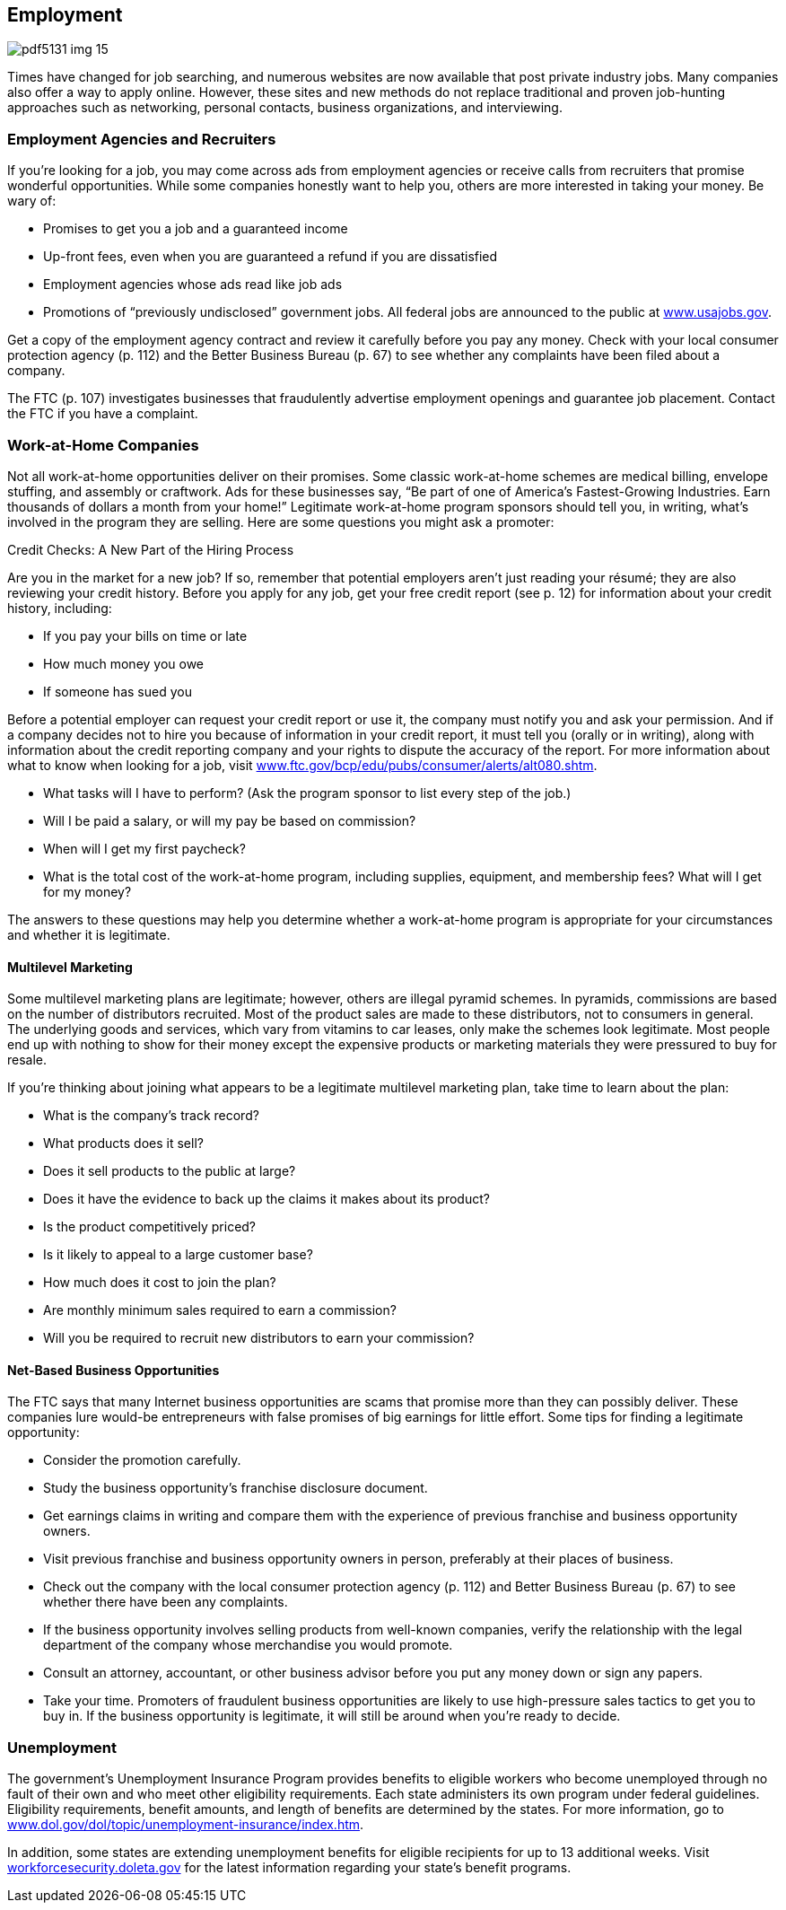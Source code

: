 [[employment]]

== Employment



image::images/pdf5131_img_15.png[]

Times have changed for job searching, and numerous websites are now available that post private industry jobs. Many companies also offer a way to apply online. However, these sites and new methods do not replace traditional and proven job-hunting approaches such as networking, personal contacts, business organizations, and interviewing. 

[[employment_agencies_and_recruiters]]

=== Employment Agencies and Recruiters

If you&rsquo;re looking for a job, you may come across ads from employment agencies or receive calls from recruiters that promise wonderful opportunities. While some companies honestly want to help you, others are more interested in taking your money. Be wary of: 


*  Promises to get you a job and a guaranteed income 


*  Up-front fees, even when you are guaranteed a refund if you are dissatisfied 


*  Employment agencies whose ads read like job ads 


*  Promotions of &ldquo;previously undisclosed&rdquo; government jobs. All federal jobs are announced to the public at link:$$http://www.usajobs.gov$$[www.usajobs.gov]. 

Get a copy of the employment agency contract and review it carefully before you pay any money. Check with your local consumer protection agency (p. 112) and the Better Business Bureau (p. 67) to see whether any complaints have been filed about a company. 

The FTC (p. 107) investigates businesses that fraudulently advertise employment openings and guarantee job placement. Contact the FTC if you have a complaint. 


=== Work-at-Home Companies

Not all work-at-home opportunities deliver on their promises. Some classic work-at-home schemes are medical billing, envelope stuffing, and assembly or craftwork. Ads for these businesses say, &ldquo;Be part of one of America&rsquo;s Fastest-Growing Industries. Earn thousands of dollars a month from your home!&rdquo; Legitimate work-at-home program sponsors should tell you, in writing, what&rsquo;s involved in the program they are selling. Here are some questions you might ask a promoter: 


.Credit Checks: A New Part of the Hiring Process
****
Are you in the market for a new job? If so, remember that potential employers aren&rsquo;t just reading your résumé; they are also reviewing your credit history. Before you apply for any job, get your free credit report (see p. 12) for information about your credit history, including: 


*  If you pay your bills on time or late 


*  How much money you owe 


*  If someone has sued you 

Before a potential employer can request your credit report or use it, the company must notify you and ask your permission. And if a company decides not to hire you because of information in your credit report, it must tell you (orally or in writing), along with information about the credit reporting company and your rights to dispute the accuracy of the report. For more information about what to know when looking for a job, visit link:$$http://www.ftc.gov/bcp/edu/pubs/consumer/alerts/alt080.shtm$$[www.ftc.gov/bcp/edu/pubs/consumer/alerts/alt080.shtm]. 


****



*  What tasks will I have to perform? (Ask the program sponsor to list every step of the job.) 


*  Will I be paid a salary, or will my pay be based on commission? 


*  When will I get my first paycheck? 


*  What is the total cost of the work-at-home program, including supplies, equipment, and membership fees? What will I get for my money? 

The answers to these questions may help you determine whether a work-at-home program is appropriate for your circumstances and whether it is legitimate. 


==== Multilevel Marketing

Some multilevel marketing plans are legitimate; however, others are illegal pyramid schemes. In pyramids, commissions are based on the number of distributors recruited. Most of the product sales are made to these distributors, not to consumers in general. The underlying goods and services, which vary from vitamins to car leases, only make the schemes look legitimate. Most people end up with nothing to show for their money except the expensive products or marketing materials they were pressured to buy for resale. 

If you&rsquo;re thinking about joining what appears to be a legitimate multilevel marketing plan, take time to learn about the plan: 


*  What is the company&rsquo;s track record? 


*  What products does it sell? 


*  Does it sell products to the public at large? 


*  Does it have the evidence to back up the claims it makes about its product? 


*  Is the product competitively priced? 


*  Is it likely to appeal to a large customer base? 


*  How much does it cost to join the plan? 


*  Are monthly minimum sales required to earn a commission? 


*  Will you be required to recruit new distributors to earn your commission? 


==== Net-Based Business Opportunities

The FTC says that many Internet business opportunities are scams that promise more than they can possibly deliver. These companies lure would-be entrepreneurs with false promises of big earnings for little effort. Some tips for finding a legitimate opportunity: 


*  Consider the promotion carefully. 


*  Study the business opportunity&rsquo;s franchise disclosure document. 


*  Get earnings claims in writing and compare them with the experience of previous franchise and business opportunity owners. 


*  Visit previous franchise and business opportunity owners in person, preferably at their places of business. 


*  Check out the company with the local consumer protection agency (p. 112) and Better Business Bureau (p. 67) to see  whether there have been any complaints. 


*  If the business opportunity involves selling products from well-known companies, verify the relationship with the legal department of the company whose merchandise you would promote. 


*  Consult an attorney, accountant, or other business advisor before you put any money down or sign any papers. 


*  Take your time. Promoters of fraudulent business opportunities are likely to use high-pressure sales tactics to get you to buy in. If the business opportunity is legitimate, it will still be around when you&rsquo;re ready to decide. 


=== Unemployment

The government&rsquo;s Unemployment Insurance Program provides benefits to eligible workers who become unemployed through no fault of their own and who meet other eligibility requirements. Each state administers its own program under federal guidelines. Eligibility requirements, benefit amounts, and length of benefits are determined by the states. For more information, go to link:$$http://www.dol.gov/dol/topic/unemployment-insurance/index.htm$$[www.dol.gov/dol/topic/unemployment-insurance/index.htm]. 

In addition, some states are extending unemployment benefits for eligible recipients for up to 13 additional weeks. Visit link:$$http://workforcesecurity.doleta.gov$$[workforcesecurity.doleta.gov] for the latest information regarding your state&rsquo;s benefit programs. 


